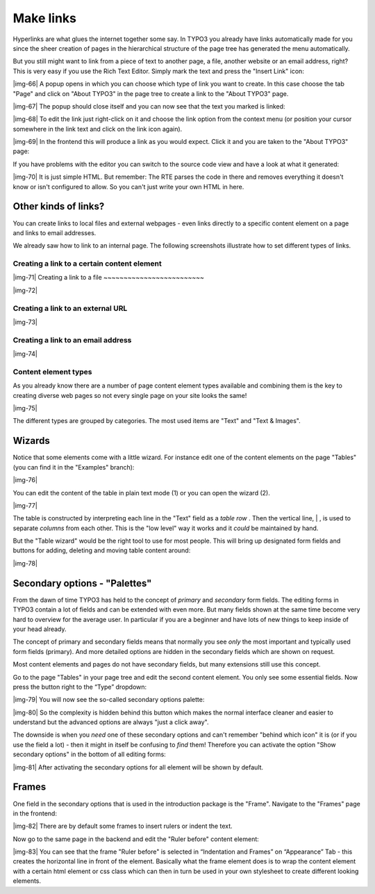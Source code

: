 ﻿.. include:: Images.txt

.. ==================================================
.. FOR YOUR INFORMATION
.. --------------------------------------------------
.. -*- coding: utf-8 -*- with BOM.

.. ==================================================
.. DEFINE SOME TEXTROLES
.. --------------------------------------------------
.. role::   underline
.. role::   typoscript(code)
.. role::   ts(typoscript)
   :class:  typoscript
.. role::   php(code)


Make links
^^^^^^^^^^

Hyperlinks are what glues the internet together some say. In TYPO3 you
already have links automatically made for you since the sheer creation
of pages in the hierarchical structure of the page tree has generated
the menu automatically.

But you still might want to link from a piece of text to another page,
a file, another website or an email address, right? This is very easy
if you use the Rich Text Editor. Simply mark the text and press the
"Insert Link" icon:

|img-66| A popup opens in which you can choose which type of link you want to
create. In this case choose the tab "Page" and click on "About TYPO3"
in the page tree to create a link to the "About TYPO3" page.

|img-67| The popup should close itself and you can now see that the text you
marked is linked:

|img-68| To edit the link just right-click on it and choose the link option
from the context menu (or position your cursor somewhere in the link
text and click on the link icon again).

|img-69| In the frontend this will produce a link as you would expect. Click it
and you are taken to the "About TYPO3" page:

If you have problems with the editor you can switch to the source code
view and have a look at what it generated:

|img-70| It is just simple HTML. But remember: The RTE parses the code in there
and removes everything it doesn't know or isn't configured to allow.
So you can't just write your own HTML in here.


Other kinds of links?
"""""""""""""""""""""

You can create links to local files and external webpages - even links
directly to a specific content element on a page and links to email
addresses.

We already saw how to link to an internal page. The following
screenshots illustrate how to set different types of links.


Creating a link to a certain content element
~~~~~~~~~~~~~~~~~~~~~~~~~~~~~~~~~~~~~~~~~~~~

|img-71| 
Creating a link to a file
~~~~~~~~~~~~~~~~~~~~~~~~~

|img-72|


Creating a link to an external URL
~~~~~~~~~~~~~~~~~~~~~~~~~~~~~~~~~~

|img-73|


Creating a link to an email address
~~~~~~~~~~~~~~~~~~~~~~~~~~~~~~~~~~~

|img-74|


**Content element types**
~~~~~~~~~~~~~~~~~~~~~~~~~

As you already know there are a number of page content element types
available and combining them is the key to creating diverse web pages
so not every single page on your site looks the same!

|img-75|

The different types are grouped by categories. The most used items are
"Text" and "Text & Images".


Wizards
"""""""

Notice that some elements come with a little wizard. For instance edit
one of the content elements on the page "Tables" (you can find it in
the "Examples" branch):

|img-76|

You can edit the content of the table in plain text mode (1) or you
can open the wizard (2).

|img-77|

The table is constructed by interpreting each line in the "Text" field
as a  *table row* . Then the vertical line, \| , is used to separate
*columns* from each other. This is the "low level" way it works and it
*could* be maintained by hand.

But the "Table wizard" would be the right tool to use for most people.
This will bring up designated form fields and buttons for adding,
deleting and moving table content around:

|img-78|


Secondary options - "Palettes"
""""""""""""""""""""""""""""""

From the dawn of time TYPO3 has held to the concept of  *primary* and
*secondary* form fields. The editing forms in TYPO3 contain a lot of
fields and can be extended with even more. But many fields shown at
the same time become very hard to overview for the average user. In
particular if you are a beginner and have lots of new things to keep
inside of your head already.

The concept of primary and secondary fields means that normally you
see  *only* the most important and typically used form fields
(primary). And more detailed options are hidden in the secondary
fields which are shown on request.

Most content elements and pages do not have secondary fields, but many
extensions still use this concept.

Go to the page "Tables" in your page tree and edit the second content
element. You only see some essential fields. Now press the button
right to the “Type” dropdown:

|img-79| You will now see the so-called secondary options palette:

|img-80| So the complexity is hidden behind this button which makes the normal
interface cleaner and easier to understand but the advanced options
are always "just a click away".

The downside is when you  *need* one of these secondary options and
can't remember "behind which icon" it is (or if you use the field a
lot) - then it might in itself be confusing to  *find* them! Therefore
you can activate the option "Show secondary options" in the bottom of
all editing forms:

|img-81| After activating the secondary options for all element will be shown
by default.


Frames
""""""

One field in the secondary options that is used in the introduction
package is the "Frame". Navigate to the "Frames" page in the frontend:

|img-82| There are by default some frames to insert rulers or indent the text.

Now go to the same page in the backend and edit the "Ruler before"
content element:

|img-83| You can see that the frame "Ruler before" is selected in “Indentation
and Frames” on “Appearance” Tab - this creates the horizontal line in
front of the element. Basically what the frame element does is to wrap
the content element with a certain html element or css class which can
then in turn be used in your own stylesheet to create different
looking elements.


